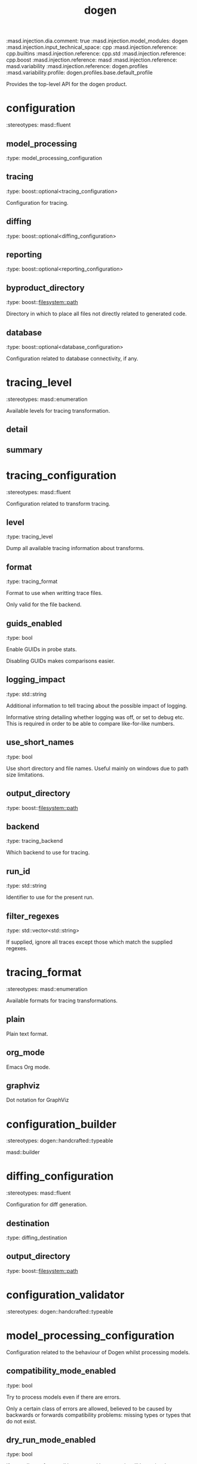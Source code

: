 #+TITLE: dogen
#+OPTIONS: ^:nil
:dogen-tagged_values:
:masd.injection.dia.comment: true
:masd.injection.model_modules: dogen
:masd.injection.input_technical_space: cpp
:masd.injection.reference: cpp.builtins
:masd.injection.reference: cpp.std
:masd.injection.reference: cpp.boost
:masd.injection.reference: masd
:masd.injection.reference: masd.variability
:masd.injection.reference: dogen.profiles
:masd.variability.profile: dogen.profiles.base.default_profile
:end:
Provides the top-level API for the dogen product.

* configuration
:dogen-properties:
:stereotypes: masd::fluent
:end:
** model_processing
:dogen-properties:
:type: model_processing_configuration
:end:

** tracing
:dogen-properties:
:type: boost::optional<tracing_configuration>
:end:

Configuration for tracing.

** diffing
:dogen-properties:
:type: boost::optional<diffing_configuration>
:end:

** reporting
:dogen-properties:
:type: boost::optional<reporting_configuration>
:end:

** byproduct_directory
:dogen-properties:
:type: boost::filesystem::path
:end:

Directory in which to place all files not directly related to generated code.

** database
:dogen-properties:
:type: boost::optional<database_configuration>
:end:

Configuration related to database connectivity, if any.

* tracing_level
:dogen-properties:
:stereotypes: masd::enumeration
:end:
Available levels for tracing transformation.

** detail
:dogen-properties:
:end:

** summary
:dogen-properties:
:end:

* tracing_configuration
:dogen-properties:
:stereotypes: masd::fluent
:end:
Configuration related to transform tracing.

** level
:dogen-properties:
:type: tracing_level
:end:

Dump all available tracing information about transforms.

** format
:dogen-properties:
:type: tracing_format
:end:

Format to use when writting trace files.

Only valid for the file backend.

** guids_enabled
:dogen-properties:
:type: bool
:end:

Enable GUIDs in probe stats.

Disabling GUIDs makes comparisons easier.

** logging_impact
:dogen-properties:
:type: std::string
:end:

Additional information to tell tracing about the possible impact of logging.

Informative string detailing whether logging was off, or set to debug etc. This is
required in order to be able to compare like-for-like numbers.

** use_short_names
:dogen-properties:
:type: bool
:end:

Use short directory and file names. Useful mainly on windows due to path
size limitations.

** output_directory
:dogen-properties:
:type: boost::filesystem::path
:end:

** backend
:dogen-properties:
:type: tracing_backend
:end:

Which backend to use for tracing.

** run_id
:dogen-properties:
:type: std::string
:end:

Identifier to use for the present run.

** filter_regexes
:dogen-properties:
:type: std::vector<std::string>
:end:

If supplied, ignore all traces except those which match the supplied regexes.

* tracing_format
:dogen-properties:
:stereotypes: masd::enumeration
:end:
Available formats for tracing transformations.

** plain
:dogen-properties:
:end:

Plain text format.

** org_mode
:dogen-properties:
:end:

Emacs Org mode.

** graphviz
:dogen-properties:
:end:

Dot notation for GraphViz

* configuration_builder
:dogen-properties:
:stereotypes: dogen::handcrafted::typeable
:end:
masd::builder

* diffing_configuration
:dogen-properties:
:stereotypes: masd::fluent
:end:
Configuration for diff generation.

** destination
:dogen-properties:
:type: diffing_destination
:end:

** output_directory
:dogen-properties:
:type: boost::filesystem::path
:end:

* configuration_validator
:dogen-properties:
:stereotypes: dogen::handcrafted::typeable
:end:
* model_processing_configuration
Configuration related to the behaviour of Dogen whilst processing models.

** compatibility_mode_enabled
:dogen-properties:
:type: bool
:end:

Try to process models even if there are errors.

Only a certain class of errors are allowed, believed to be caused by backwards or
forwards compatibility problems: missing types or types that do not exist.

** dry_run_mode_enabled
:dogen-properties:
:type: bool
:end:

If true, all transforms wil be executed but no code will be emitted.

** variability_overrides
:dogen-properties:
:type: std::vector<std::string>
:end:

Raw set of variability overrides.

Overrides are CSV strings in the following format:

MODEL_NAME,ELEMENT_NAME,ATTRIBUTE_NAME,KEY,VALUE

ELEMENT_NAME and ATTRIBUTE_NAME can be left blank.

Please note that you can only override elements in the following cases:

- they must have been supplied by the user *directly* on a modeling element (e.g.
not as part of a profile).
- the type of the feature being overriden must be scalar.

** activity_timestamp
:dogen-properties:
:type: boost::posix_time::ptime
:end:

Timepoint at which the activity started.

* invalid_configuration_exception
:dogen-tagged_values:
:masd.cpp.types.class_forward_declarations.enabled: false
:end:
:dogen-properties:
:stereotypes: masd::exception
:end:
The values supplied for the configuration are not valid.

* generator
:dogen-properties:
:stereotypes: dogen::handcrafted::typeable::header_only
:end:
* converter
:dogen-properties:
:stereotypes: dogen::handcrafted::typeable::header_only
:end:
* generation_exception
:dogen-properties:
:stereotypes: masd::exception
:end:
* conversion_exception
:dogen-properties:
:stereotypes: masd::exception
:end:
* diffing_destination
:dogen-properties:
:stereotypes: masd::enumeration
:end:
Where to place the diffing results.

** file
:dogen-properties:
:end:

Generates a patch file.

** console
:dogen-properties:
:end:

Outputs the diff to the console.

* reporting_configuration
Configuration related to operational reports.

** style
:dogen-properties:
:type: reporting_style
:end:

** output_directory
:dogen-properties:
:type: boost::filesystem::path
:end:

* reporting_style
:dogen-properties:
:stereotypes: masd::enumeration, dogen::convertible
:end:
Available formats for operational reports.

** plain
:dogen-properties:
:end:

Plain text format.

** org_mode
:dogen-properties:
:end:

Emacs Org mode.

* mock_configuration_factory
:dogen-properties:
:stereotypes: dogen::handcrafted::typeable
:end:
* database_configuration
Contains the config

** host
:dogen-properties:
:type: std::string
:end:

Database host to connect to.

** port
:dogen-properties:
:type: unsigned int
:end:

Database port to connect to.

** name
:dogen-properties:
:type: std::string
:end:

Name of the database to connect to.

** user
:dogen-properties:
:type: std::string
:end:

User to use in thedatabase connection.

** password
:dogen-properties:
:type: std::string
:end:

** engine
:dogen-properties:
:type: database_engine
:end:

Which relational database engine to connect to.

** generate_schema
:dogen-properties:
:type: bool
:end:

If true, deletes all tables and recreates them. Otherwise, assumes their presence.

* tracing_backend
:dogen-properties:
:stereotypes: masd::enumeration
:end:
Available backends to manage tracing information.

** file
:dogen-properties:
:end:

Write tracing information to files.

** relational_database
:dogen-properties:
:end:

Write tracing information to a relational database.

* database_engine
:dogen-properties:
:stereotypes: masd::enumeration
:end:
Supported relational databases engines.

** postgres
:dogen-properties:
:end:

Connect to a PostgreSQL database.

** sqlite
:dogen-properties:
:end:

Connect to a SQLite database.

* main
:dogen-properties:
:stereotypes: masd::entry_point, dogen::untypable
:end:
* CMakeLists
:dogen-properties:
:stereotypes: masd::build::cmakelists, dogen::handcrafted::cmake
:end:
* specs
Describes details of the available functionality within this version of Dogen.

** categories
:dogen-properties:
:type: std::list<spec_category>
:end:

All categories of specifications.

* spec_category
Describes a category of dogen specifications.

** name
:dogen-properties:
:type: std::string
:end:

Name of this group of specs.

** entries
:dogen-properties:
:type: std::list<spec_entry>
:end:

Entries describing various aspects of this group.

** description
:dogen-properties:
:type: std::string
:end:

Purpose of the group.

* spec_entry
Unit of functionality within Dogen.

** name
:dogen-properties:
:type: std::string
:end:

Name for this spec entry.

** description
:dogen-properties:
:type: std::string
:end:

Human readable text describing this entry.

* spec_dumper
:dogen-properties:
:stereotypes: dogen::handcrafted::typeable::header_only
:end:
* dumping_exception
:dogen-properties:
:stereotypes: masd::exception
:end:
An error ocurred when dumping dogen's specs.

